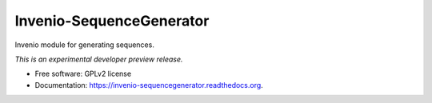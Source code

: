 ..
    This file is part of Invenio.
    Copyright (C) 2015, 2016 CERN.

    Invenio is free software; you can redistribute it
    and/or modify it under the terms of the GNU General Public License as
    published by the Free Software Foundation; either version 2 of the
    License, or (at your option) any later version.

    Invenio is distributed in the hope that it will be
    useful, but WITHOUT ANY WARRANTY; without even the implied warranty of
    MERCHANTABILITY or FITNESS FOR A PARTICULAR PURPOSE.  See the GNU
    General Public License for more details.

    You should have received a copy of the GNU General Public License
    along with Invenio; if not, write to the
    Free Software Foundation, Inc., 59 Temple Place, Suite 330, Boston,
    MA 02111-1307, USA.

    In applying this license, CERN does not
    waive the privileges and immunities granted to it by virtue of its status
    as an Intergovernmental Organization or submit itself to any jurisdiction.

===========================
 Invenio-SequenceGenerator
===========================

.. image:: https://img.shields.io/travis/inveniosoftware/invenio-sequencegenerator.svg
        :target: https://travis-ci.org/inveniosoftware/invenio-sequencegenerator

.. image:: https://img.shields.io/coveralls/inveniosoftware/invenio-sequencegenerator.svg
        :target: https://coveralls.io/r/inveniosoftware/invenio-sequencegenerator

.. image:: https://img.shields.io/github/tag/inveniosoftware/invenio-sequencegenerator.svg
        :target: https://github.com/inveniosoftware/invenio-sequencegenerator/releases

.. image:: https://img.shields.io/pypi/dm/invenio-sequencegenerator.svg
        :target: https://pypi.python.org/pypi/invenio-sequencegenerator

.. image:: https://img.shields.io/github/license/inveniosoftware/invenio-sequencegenerator.svg
        :target: https://github.com/inveniosoftware/invenio-sequencegenerator/blob/master/LICENSE


Invenio module for generating sequences.

*This is an experimental developer preview release.*

* Free software: GPLv2 license
* Documentation: https://invenio-sequencegenerator.readthedocs.org.
